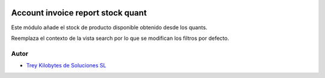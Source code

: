 .. image:: https://img.shields.io/badge/licence-AGPL--3-blue.svg
   :target: https://www.gnu.org/licenses/agpl-3.0-standalone.html
   :alt: License: AGPL-3

==================================
Account invoice report stock quant
==================================

Este módulo añade el stock de producto disponible obtenido desde los quants.

Reemplaza el contexto de la vista search por lo que se modifican los filtros
por defecto.


Autor
~~~~~

* `Trey Kilobytes de Soluciones SL <https://www.trey.es>`__
